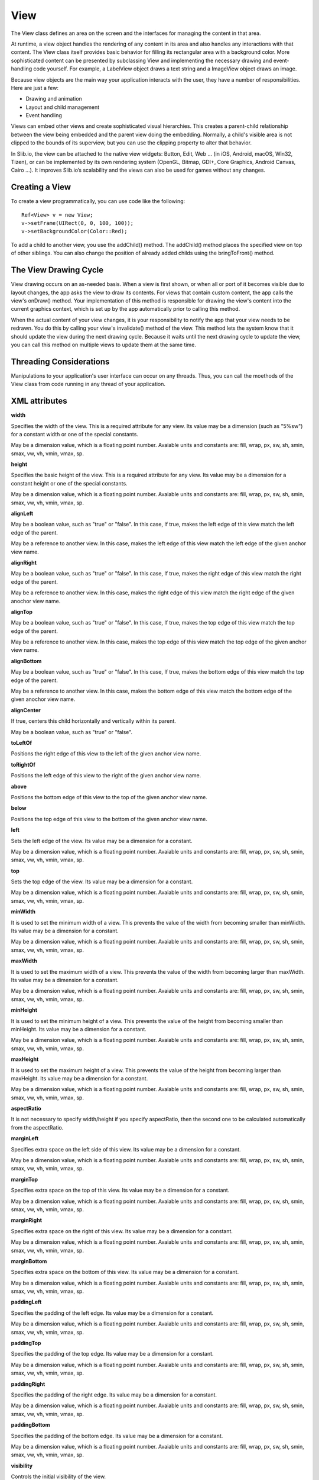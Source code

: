 
======
View
======

The View class defines an area on the screen and the interfaces for managing the content in that area.

At runtime, a view object handles the rendering of any content in its area and also handles any interactions with that content. The View class itself provides 
basic behavior for filling its rectangular area with a background color. More sophisticated content can be presented by subclassing View and implementing the 
necessary drawing and event-handling code yourself. For example, a LabelView object draws a text string and a ImageView object draws an image.

Because view objects are the main way your application interacts with the user, they have a number of responsibilities. Here are just a few:

- Drawing and animation

- Layout and child management

- Event handling

Views can embed other views and create sophisticated visual hierarchies. This creates a parent-child relationship between the view being embedded and the parent view 
doing the embedding. Normally, a child's visible area is not clipped to the bounds of its superview, but you can use the clipping property to alter that behavior.

In Slib.io, the view can be attached to the native view widgets: Button, Edit, Web … (in iOS, Android, macOS, Win32, Tizen), or can be implemented by its own rendering system (OpenGL, Bitmap, GDI+, Core Graphics, Android Canvas, Cairo …).
It improves Slib.io’s scalability and the views can also be used for games without any changes. 

Creating a View
================

To create a view programmatically, you can use code like the following:

::

  Ref<View> v = new View;
  v->setFrame(UIRect(0, 0, 100, 100));
  v->setBackgroundColor(Color::Red);

To add a child to another view, you use the addChild() method. The addChild() method places the specified view on top of other siblings. You can also change the position 
of already added childs using the bringToFront() method.

The View Drawing Cycle
=======================

View drawing occurs on an as-needed basis. When a view is first shown, or when all or port of it becomes visible due to layout changes, the app asks the view 
to draw its contents. For views that contain custom content, the app calls the view's onDraw() method. Your implementation of this method is responsible for drawing 
the view's content into the current graphics context, which is set up by the app automatically prior to calling this method.

When the actual content of your view changes, it is your responsibility to notify the app that your view needs to be redrawn. You do this by calling your view's 
invalidate() method of the view. This method lets the system know that it should update the view during the next drawing cycle. Because it waits until the next drawing 
cycle to update the view, you can call this method on multiple views to update them at the same time.

Threading Considerations
=========================

Manipulations to your application's user interface can occur on any threads. Thus, you can call the moethods of the View class from code running in any thread of 
your application.

XML attributes
==================

**width**

Specifies the width of the view. This is a required attribute for any view. Its value may be a dimension (such as "5%sw") for a constant width or one of the special constants.

May be a dimension value, which is a floating point number. Avaiable units and constants are: fill, wrap, px, sw, sh, smin, smax, vw, vh, vmin, vmax, sp.

**height**

Specifies the basic height of the view. This is a required attribute for any view. Its value may be a dimension for a constant height or one of the special constants.

May be a dimension value, which is a floating point number. Avaiable units and constants are: fill, wrap, px, sw, sh, smin, smax, vw, vh, vmin, vmax, sp.

**alignLeft**

May be a boolean value, such as "true" or "false". In this case, If true, makes the left edge of this view match the left edge of the parent.

May be a reference to another view. In this case, makes the left edge of this view match the left edge of the given anchor view name.

**alignRight**

May be a boolean value, such as "true" or "false". In this case, If true, makes the right edge of this view match the right edge of the parent.

May be a reference to another view. In this case, makes the right edge of this view match the right edge of the given anochor view name.

**alignTop**

May be a boolean value, such as "true" or "false". In this case, If true, makes the top edge of this view match the top edge of the parent.

May be a reference to another view. In this case, makes the top edge of this view match the top edge of the given anchor view name.

**alignBottom**

May be a boolean value, such as "true" or "false". In this case, If true, makes the bottom edge of this view match the top edge of the parent.

May be a reference to another view. In this case, makes the bottom edge of this view match the bottom edge of the given anochor view name.

**alignCenter**

If true, centers this child horizontally and vertically within its parent.

May be a boolean value, such as "true" or "false".

**toLeftOf**

Positions the right edge of this view to the left of the given anchor view name.

**toRightOf**

Positions the left edge of this view to the right of the given anchor view name.

**above**

Positions the bottom edge of this view to the top of the given anchor view name.

**below**

Positions the top edge of this view to the bottom of the given anchor view name.

**left**

Sets the left edge of the view. Its value may be a dimension for a constant.

May be a dimension value, which is a floating point number. Avaiable units and constants are: fill, wrap, px, sw, sh, smin, smax, vw, vh, vmin, vmax, sp.

**top**

Sets the top edge of the view. Its value may be a dimension for a constant.

May be a dimension value, which is a floating point number. Avaiable units and constants are: fill, wrap, px, sw, sh, smin, smax, vw, vh, vmin, vmax, sp.

**minWidth**

It is used to set the minimum width of a view. This prevents the value of the width from becoming smaller than minWidth. Its value may be a dimension for a constant.

May be a dimension value, which is a floating point number. Avaiable units and constants are: fill, wrap, px, sw, sh, smin, smax, vw, vh, vmin, vmax, sp.

**maxWidth**

It is used to set the maximum width of a view. This prevents the value of the width from becoming larger than maxWidth. Its value may be a dimension for a constant.

May be a dimension value, which is a floating point number. Avaiable units and constants are: fill, wrap, px, sw, sh, smin, smax, vw, vh, vmin, vmax, sp.

**minHeight**

It is used to set the minimum height of a view. This prevents the value of the height from becoming smaller than minHeight. Its value may be a dimension for a constant.

May be a dimension value, which is a floating point number. Avaiable units and constants are: fill, wrap, px, sw, sh, smin, smax, vw, vh, vmin, vmax, sp.

**maxHeight**

It is used to set the maximum height of a view. This prevents the value of the height from becoming larger than maxHeight. Its value may be a dimension for a constant.

May be a dimension value, which is a floating point number. Avaiable units and constants are: fill, wrap, px, sw, sh, smin, smax, vw, vh, vmin, vmax, sp.

**aspectRatio**

It is not necessary to specify width/height if you specify aspectRatio, then the second one to be calculated automatically from the aspectRatio.

**marginLeft**

Specifies extra space on the left side of this view. Its value may be a dimension for a constant.

May be a dimension value, which is a floating point number. Avaiable units and constants are: fill, wrap, px, sw, sh, smin, smax, vw, vh, vmin, vmax, sp.

**marginTop**

Specifies extra space on the top of this view. Its value may be a dimension for a constant.

May be a dimension value, which is a floating point number. Avaiable units and constants are: fill, wrap, px, sw, sh, smin, smax, vw, vh, vmin, vmax, sp.

**marginRight**

Specifies extra space on the right of this view. Its value may be a dimension for a constant.

May be a dimension value, which is a floating point number. Avaiable units and constants are: fill, wrap, px, sw, sh, smin, smax, vw, vh, vmin, vmax, sp.

**marginBottom**

Specifies extra space on the bottom of this view. Its value may be a dimension for a constant.

May be a dimension value, which is a floating point number. Avaiable units and constants are: fill, wrap, px, sw, sh, smin, smax, vw, vh, vmin, vmax, sp.

**paddingLeft**

Specifies the padding of the left edge. Its value may be a dimension for a constant.

May be a dimension value, which is a floating point number. Avaiable units and constants are: fill, wrap, px, sw, sh, smin, smax, vw, vh, vmin, vmax, sp.

**paddingTop**

Specifies the padding of the top edge. Its value may be a dimension for a constant.

May be a dimension value, which is a floating point number. Avaiable units and constants are: fill, wrap, px, sw, sh, smin, smax, vw, vh, vmin, vmax, sp.

**paddingRight**

Specifies the padding of the right edge. Its value may be a dimension for a constant.

May be a dimension value, which is a floating point number. Avaiable units and constants are: fill, wrap, px, sw, sh, smin, smax, vw, vh, vmin, vmax, sp.

**paddingBottom**

Specifies the padding of the bottom edge. Its value may be a dimension for a constant.

May be a dimension value, which is a floating point number. Avaiable units and constants are: fill, wrap, px, sw, sh, smin, smax, vw, vh, vmin, vmax, sp.

**visibility**

Controls the initial visibility of the view.

Must be one of the following constant values.

   ============== =====================================================================================================
   Constant       Description
   ============== =====================================================================================================
   gone           Completely hidden, as if the view had not been added.
   hidden         Not displayed, but taken into account during layout.
   visible        Visible on screen.
   ============== =====================================================================================================

**enabled**

If false, ignores all UI events on this view.

May be a boolean value, such as "true" or "false"

**clipping**

It lets you specify a rectangle to clip an absolutely positioned view.

May be a boolean value, such as "true" or "false"

**drawing**

If true, custom drawing is enabled.

May be a boolean value, such as "true" or "false"

**background**

A drawable to use as the background. The values that can be set, are: colors and images.

**pressedBackground**

A drawable to use when press the view. The values that can be set, are: colors and images.

**hoverBackground**

A drawable to use when you mouse over the view. The values that can be set, are: colors and images.

**backgroundScale**

Options for scaling the bounds of an image to the bounds of this view.

Must be one of the following constant values.

   ============== =================================================================================================================================
   Constant       Description
   ============== =================================================================================================================================
   cover          Scale the background image to be as large as possible so that the background area is completely covered by the background image.
   contain        Scale the background image to the largest size such that both its width and its height can fit inside the content area. 
   stretch        Scale the background image to fit the size of this view by changing the aspect ratio of the content if necessary.
   ============== =================================================================================================================================

**backgroundAlign**

Sets the starting position of the background image.

Must be one of the following constant values.

   ============== =================================================================================================================================
   Constant       Description
   ============== =================================================================================================================================
   center         Place the background image in the center of this view in both the vertical and horizontal axis, not changing its size.
   left           Push the background image to the left of this view, not changing its size.
   right          Push the background image to the right of this view, not changing its size.
   middle         Place the background image in the middle of this view, not changing its size.
   top            Push the background image to the top of this view, not changing its size.
   bottom         Push the background image to the bottom of this view, not changing its size.
   top|center     You can combine multiple values of the above constants.
   ============== =================================================================================================================================

**backgroundColor**

A color to use as the background color. The values that can be set, are hexadecimal strings and colors, such as "#c8c8c8", "red", "rgb(255, 200, 200)" and "rgba(200, 200, 200, 200)"

**border**

If true, shows the border on this view.

May be a boolean value, such as "true" or "false"

**borderWidth**

Sets the width of the border.

Avaiable units and constants are: fill, wrap, px, sw, sh, smin, smax, vw, vh, vmin, vmax, sp.

**borderColor**

Sets the color of the border.

The values that can be set, are hexadecimal strings and colors, such as "#c8c8c8", "red", "rgb(255, 200, 200)" and "rgba(200, 200, 200, 200)"

**borderStyle**

Sets the style of the border.

Must be one of the following constant values.

   ============== =================================================================================================================================
   Constant       Description
   ============== =================================================================================================================================
   solid          Specifies a solid border.
   dot            Represents a border style that consists of a dotted line.
   dash           Represents a border style that consists of a series of dashed lines.
   dashDot        Represents a border style that consists of a dash, followed by a dot.
   dashDotDot     Represents a border style that consists of a dash, followed by two dots.
   ============== =================================================================================================================================

**boundShape**

Sets the shape of the bound.

Must be one of the following constant values.

   ============== =================================================================================================================================
   Constant       Description
   ============== =================================================================================================================================
   rectangle      Specifies a rectangle bound.
   ellipse        Specifies an ellipse bound.
   roundRect      Specifies a round rectangle bound.
   ============== =================================================================================================================================

**fontFamily**

Font family for the text.

**fontSize**

Size of the text. Avaiable units and constants are: fill, wrap, px, sw, sh, smin, smax, vw, vh, vmin, vmax, sp.

**fontBold**

If true, the text font will be bold.

May be a boolean value, such as "true" or "false"

**fontItalic**

If true, the text font will be italic.

May be a boolean value, such as "true" or "false"

**fontUnderline**

If true, defines a line below the text.

May be a boolean value, such as "true" or "false"

**alpha**

alpha property of the view, as a value between 0 (completely transparent) and 1 (completely opaque)

May bea a floating point value.

**scrolling**

Defines the scroll direction of the view.

Must be one of the following constant values.

   ============== =================================================================================================================================
   Constant       Description
   ============== =================================================================================================================================
   horizontal     The view scrolls content horizontally.
   vertical       The view scrolls content vertically.
   both           The view scrolls content both horizontally and vertically.
   ============== =================================================================================================================================

**scrollBars**

Defines the scroll bar of the view.

Must be one of the following constant values.

   ============== =================================================================================================================================
   Constant       Description
   ============== =================================================================================================================================
   horizontal     Shows only horizontal scroll bar.
   vertical       Shows only vertical scroll bar.
   both           Shows both horizontal and vertical bar.
   ============== =================================================================================================================================

**paging**

If true, the view will support the paging mode.

Must be one of the following constant values.